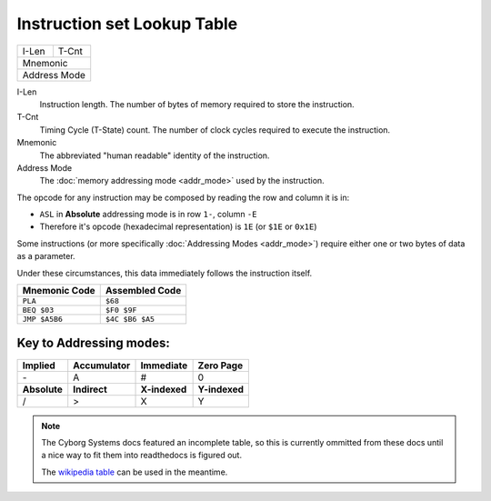 ============================
Instruction set Lookup Table
============================

===== ======
I-Len T-Cnt
----- ------
Mnemonic
------------
Address Mode
============

I-Len
    Instruction length. The number of bytes of memory required to store the instruction.
T-Cnt
    Timing Cycle (T-State) count. The number of clock cycles required to execute the instruction.
Mnemonic
    The abbreviated "human readable" identity of the instruction.
Address Mode
    The :doc:`memory addressing mode <addr_mode>` used by the instruction.

The opcode for any instruction may be composed by reading the row and column it is in:

- ``ASL`` in **Absolute** addressing mode is in row ``1-``, column ``-E``
- Therefore it's opcode (hexadecimal representation) is ``1E`` (or ``$1E`` or ``0x1E``)

Some instructions (or more specifically :doc:`Addressing Modes <addr_mode>`) require either one or two bytes of data as a parameter.

Under these circumstances, this data immediately follows the instruction itself.

============= ===============
Mnemonic Code Assembled Code
============= ===============
``PLA``       ``$68``
``BEQ $03``   ``$F0 $9F``
``JMP $A5B6`` ``$4C $B6 $A5``
============= ===============

Key to Addressing modes:
------------------------

============ =============== ============= =============
**Implied**  **Accumulator** **Immediate** **Zero Page**
\-           A               #             0
**Absolute** **Indirect**    **X-indexed** **Y-indexed**
/            >               X             Y
============ =============== ============= =============

.. note::
    The Cyborg Systems docs featured an incomplete table, so this is currently ommitted from these docs until a nice way to fit them into readthedocs is figured out.

    The `wikipedia table <https://en.wikipedia.org/wiki/MOS_Technology_6502#Assembly_language_instructions>`_ can be used in the meantime.